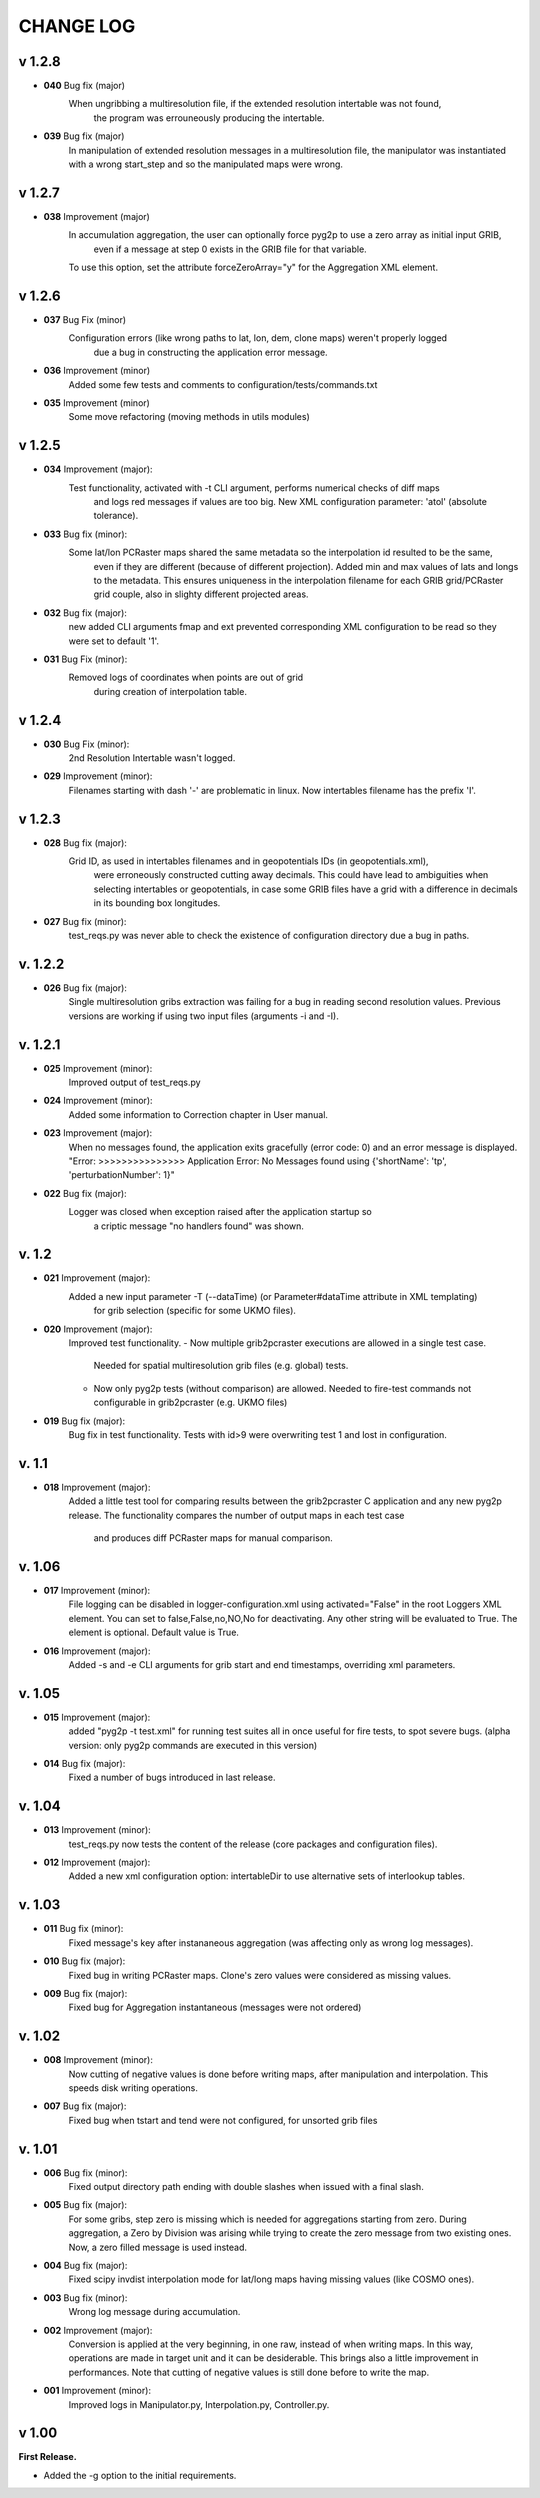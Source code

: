 CHANGE LOG
========================

v 1.2.8
-------
* **040** Bug fix (major)
    When ungribbing a multiresolution file, if the extended resolution intertable was not found,
        the program was errouneously producing the intertable.

* **039** Bug fix (major)
    In manipulation of extended resolution messages in a multiresolution file,
    the manipulator was instantiated with a wrong start_step and so the manipulated maps were wrong.

v 1.2.7
-------
* **038** Improvement (major)
    In accumulation aggregation, the user can optionally force pyg2p to use a zero array as initial input GRIB,
        even if a message at step 0 exists in the GRIB file for that variable.
    To use this option, set the attribute forceZeroArray="y" for the Aggregation XML element.


v 1.2.6
-------
* **037** Bug Fix (minor)
    Configuration errors (like wrong paths to lat, lon, dem, clone maps) weren't properly logged
        due a bug in constructing the application error message.

* **036** Improvement (minor)
    Added some few tests and comments to configuration/tests/commands.txt

* **035** Improvement (minor)
    Some move refactoring (moving methods in utils modules)


v 1.2.5
------
* **034** Improvement (major):
    Test functionality, activated with -t CLI argument, performs numerical checks of diff maps
        and logs red messages if values are too big.
        New XML configuration parameter: 'atol' (absolute tolerance).

* **033** Bug fix (minor):
    Some lat/lon PCRaster maps shared the same metadata so the interpolation id resulted to be the same,
        even if they are different (because of different projection).
        Added min and max values of lats and longs to the metadata. This ensures uniqueness in the interpolation filename
        for each GRIB grid/PCRaster grid couple, also in slighty different projected areas.

* **032** Bug fix (major):
    new added CLI arguments fmap and ext prevented corresponding XML configuration to be read
    so they were set to default '1'.

* **031** Bug Fix (minor):
    Removed logs of coordinates when points are out of grid
        during creation of interpolation table.


v 1.2.4
------
* **030** Bug Fix (minor):
    2nd Resolution Intertable wasn't logged.

* **029** Improvement (minor):
    Filenames starting with dash '-' are problematic in linux.
    Now intertables filename has the prefix 'I'.


v 1.2.3
------
* **028** Bug fix (major):
    Grid ID, as used in intertables filenames and in geopotentials IDs (in geopotentials.xml),
        were erroneously constructed cutting away decimals.
        This could have lead to ambiguities when selecting intertables or geopotentials,
        in case some GRIB files have a grid with a difference in decimals in its bounding box longitudes.

* **027** Bug fix (minor):
    test_reqs.py was never able to check the existence of configuration directory due a bug in paths.

v. 1.2.2
------
* **026** Bug fix (major):
    Single multiresolution gribs extraction was failing for a bug in reading second resolution values.
    Previous versions are working if using two input files (arguments -i and -I).

v. 1.2.1
------
* **025** Improvement (minor):
    Improved output of test_reqs.py

* **024** Improvement (minor):
    Added some information to Correction chapter in User manual.

* **023** Improvement (major):
    When no messages found, the application exits gracefully (error code: 0) and an error message is displayed.
    "Error: >>>>>>>>>>>>>>> Application Error: No Messages found using {'shortName': 'tp', 'perturbationNumber': 1}"

* **022** Bug fix (major):
    Logger was closed when exception raised after the application startup so
        a criptic message "no handlers found" was shown.


v. 1.2
------
* **021** Improvement (major):
    Added a new input parameter -T (--dataTime) (or Parameter#dataTime attribute in XML templating)
        for grib selection (specific for some UKMO files).

* **020** Improvement (major):
    Improved test functionality.
    - Now multiple grib2pcraster executions are allowed in a single test case.
      Needed for spatial multiresolution grib files (e.g. global) tests.
    - Now only pyg2p tests (without comparison) are allowed.
      Needed to fire-test commands not configurable in grib2pcraster (e.g. UKMO files)

* **019** Bug fix (major):
    Bug fix in test functionality. Tests with id>9 were overwriting test 1 and lost in configuration.


v. 1.1
------
* **018** Improvement (major):
    Added a little test tool for comparing results between the grib2pcraster C application and any new pyg2p release.
    The functionality compares the number of output maps in each test case
        and produces diff PCRaster maps for manual comparison.

v. 1.06
------
* **017** Improvement (minor):
    File logging can be disabled in logger-configuration.xml using activated="False" in the root Loggers XML element.
    You can set to false,False,no,NO,No for deactivating.
    Any other string will be evaluated to True. The element is optional. Default value is True.

* **016** Improvement (major):
    Added -s and -e CLI arguments for grib start and end timestamps, overriding xml parameters.

v. 1.05
------
* **015** Improvement (major):
    added "pyg2p -t test.xml" for running test suites all in once
    useful for fire tests, to spot severe bugs.
    (alpha version: only pyg2p commands are executed in this version)

* **014** Bug fix (major):
    Fixed a number of bugs introduced in last release.

v. 1.04
------
* **013** Improvement (minor):
    test_reqs.py now tests the content of the release (core packages and configuration files).

* **012** Improvement (major):
    Added a new xml configuration option: intertableDir to use alternative sets of interlookup tables.


v. 1.03
------
* **011** Bug fix (minor):
    Fixed message's key after instananeous aggregation (was affecting only as wrong log messages).

* **010** Bug fix (major):
    Fixed bug in writing PCRaster maps. Clone's zero values were considered as missing values.

* **009** Bug fix (major):
    Fixed bug for Aggregation instantaneous (messages were not ordered)


v. 1.02
------
* **008** Improvement (minor):
    Now cutting of negative values is done before writing maps, after manipulation and interpolation.
    This speeds disk writing operations.

* **007** Bug fix (major):
    Fixed bug when tstart and tend were not configured, for unsorted grib files


v. 1.01
------
* **006** Bug fix (minor):
    Fixed output directory path ending with double slashes when issued with a final slash.

* **005** Bug fix (major):
    For some gribs, step zero is missing which is needed
    for aggregations starting from zero.
    During aggregation, a Zero by Division was arising while trying to create
    the zero message from two existing ones.
    Now, a zero filled message is used instead.

* **004** Bug fix (major):
    Fixed scipy invdist interpolation mode for lat/long maps
    having missing values (like COSMO ones).

* **003** Bug fix (minor):
    Wrong log message during accumulation.

* **002** Improvement (major):
    Conversion is applied at the very beginning, in one raw, instead of
    when writing maps. In this way, operations are made
    in target unit and it can be desiderable.
    This brings also a little improvement in performances.
    Note that cutting of negative values is still done before to write the map.

* **001** Improvement (minor):
    Improved logs in Manipulator.py, Interpolation.py, Controller.py.

v 1.00
------
**First Release.**

* Added the -g option to the initial requirements.
